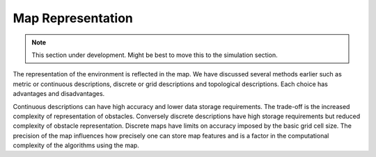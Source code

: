 Map Representation
------------------

.. Note:: This section under development.   Might be best to move this to the
   simulation section.   

The representation of the environment is reflected in the map. We have
discussed several methods earlier such as metric or continuous
descriptions, discrete or grid descriptions and topological
descriptions. Each choice has advantages and disadvantages.

Continuous descriptions can have high accuracy and lower data storage
requirements. The trade-off is the increased complexity of
representation of obstacles. Conversely discrete descriptions have high
storage requirements but reduced complexity of obstacle representation.
Discrete maps have limits on accuracy imposed by the basic grid cell
size. The precision of the map influences how precisely one can store
map features and is a factor in the computational complexity of the
algorithms using the map.
